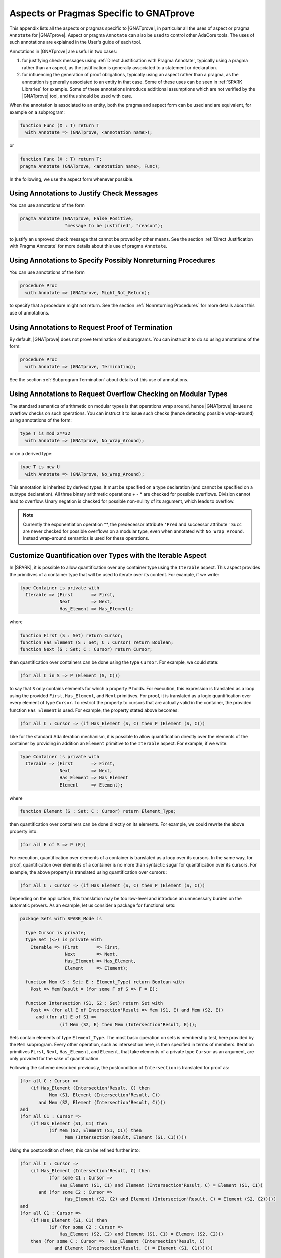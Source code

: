 .. _Uses_of_Pragma_Annotate_GNATprove:

Aspects or Pragmas Specific to GNATprove
========================================

This appendix lists all the aspects or pragmas specific to |GNATprove|,
in particular all the uses of aspect or pragma ``Annotate`` for
|GNATprove|.  Aspect or pragma ``Annotate`` can also be used to control other
AdaCore tools. The uses of such annotations are explained in the User's guide
of each tool.

Annotations in |GNATprove| are useful in two cases:

1. for justifying check messages using :ref:`Direct Justification with Pragma
   Annotate`, typically using a pragma rather than an aspect, as the
   justification is generally associated to a statement or declaration.

2. for influencing the generation of proof obligations, typically using an
   aspect rather than a pragma, as the annotation is generally associated to an
   entity in that case. Some of these uses can be seen in :ref:`SPARK
   Libraries` for example. Some of these annotations introduce additional
   assumptions which are not verified by the |GNATprove| tool, and thus should
   be used with care.

When the annotation is associated to an entity, both the pragma and aspect form
can be used and are equivalent, for example on a subprogram:

.. code-block:: ada

    function Func (X : T) return T
      with Annotate => (GNATprove, <annotation name>);

or

.. code-block:: ada

    function Func (X : T) return T;
    pragma Annotate (GNATprove, <annotation name>, Func);

In the following, we use the aspect form whenever possible.

Using Annotations to Justify Check Messages
-------------------------------------------

You can use annotations of the form

.. code-block:: ada

    pragma Annotate (GNATprove, False_Positive,
                     "message to be justified", "reason");

to justify an unproved check message that cannot be proved by other means. See
the section :ref:`Direct Justification with Pragma Annotate` for more details
about this use of pragma ``Annotate``.

Using Annotations to Specify Possibly Nonreturning Procedures
-------------------------------------------------------------

You can use annotations of the form

.. code-block:: ada

    procedure Proc
      with Annotate => (GNATprove, Might_Not_Return);

to specify that a procedure might not return. See the section
:ref:`Nonreturning Procedures` for more details about this use of
annotations.

Using Annotations to Request Proof of Termination
-------------------------------------------------

By default, |GNATprove| does not prove termination of subprograms. You can
instruct it to do so using annotations of the form:

.. code-block:: ada

   procedure Proc
     with Annotate => (GNATprove, Terminating);

See the section :ref:`Subprogram Termination` about details of this use of
annotations.

Using Annotations to Request Overflow Checking on Modular Types
---------------------------------------------------------------

The standard semantics of arithmetic on modular types is that operations wrap
around, hence |GNATprove| issues no overflow checks on such operations.
You can instruct it to issue such checks (hence detecting possible wrap-around)
using annotations of the form:

.. code-block:: ada

   type T is mod 2**32
     with Annotate => (GNATprove, No_Wrap_Around);

or on a derived type:

.. code-block:: ada

   type T is new U
     with Annotate => (GNATprove, No_Wrap_Around);

This annotation is inherited by derived types. It must be specified on a type
declaration (and cannot be specified on a subtype declaration). All three
binary arithmetic operations + - * are checked for possible overflows. Division
cannot lead to overflow. Unary negation is checked for possible non-nullity
of its argument, which leads to overflow.

.. note::

   Currently the exponentiation operation \*\*, the predecessor attribute
   ``'Pred`` and successor attribute ``'Succ`` are never checked for possible
   overflows on a modular type, even when annotated with
   ``No_Wrap_Around``. Instead wrap-around semantics is used for these
   operations.

Customize Quantification over Types with the Iterable Aspect
------------------------------------------------------------

In |SPARK|, it is possible to allow quantification over any container type
using the ``Iterable`` aspect.
This aspect provides the primitives of a container type that will be used to
iterate over its content. For example, if we write:

.. code-block:: ada

   type Container is private with
     Iterable => (First       => First,
                  Next        => Next,
                  Has_Element => Has_Element);

where

.. code-block:: ada

   function First (S : Set) return Cursor;
   function Has_Element (S : Set; C : Cursor) return Boolean;
   function Next (S : Set; C : Cursor) return Cursor;

then quantification over containers can be done using the type ``Cursor``. For
example, we could state:

.. code-block:: ada

   (for all C in S => P (Element (S, C)))

to say that ``S`` only contains elements for which a property ``P`` holds. For
execution, this expression is translated as a loop using the provided ``First``,
``Has_Element``, and ``Next`` primitives. For proof, it is translated as a logic
quantification over every element of type ``Cursor``. To restrict the property
to cursors that are actually valid in the container, the provided function
``Has_Element`` is used. For example, the property stated above becomes:

.. code-block:: ada

   (for all C : Cursor => (if Has_Element (S, C) then P (Element (S, C)))

Like for the standard Ada iteration mechanism, it is possible to allow
quantification directly over the elements of the container by providing in
addition an ``Element`` primitive to the ``Iterable`` aspect. For example, if
we write:

.. code-block:: ada

   type Container is private with
     Iterable => (First       => First,
                  Next        => Next,
                  Has_Element => Has_Element
                  Element     => Element);

where

.. code-block:: ada

   function Element (S : Set; C : Cursor) return Element_Type;

then quantification over containers can be done directly on its elements. For
example, we could rewrite the above property into:

.. code-block:: ada

   (for all E of S => P (E))

For execution, quantification over elements of a container is translated as a
loop over its cursors. In the same way, for proof, quantification over elements
of a container is no more than syntactic sugar for quantification over its
cursors. For example, the above property is translated using quantification
over cursors :

.. code-block:: ada

   (for all C : Cursor => (if Has_Element (S, C) then P (Element (S, C)))

Depending on the application, this translation may be too low-level and
introduce an unnecessary burden on the automatic provers. As an example, let
us consider a package for functional sets:

.. code-block:: ada

  package Sets with SPARK_Mode is

    type Cursor is private;
    type Set (<>) is private with
      Iterable => (First       => First,
                   Next        => Next,
                   Has_Element => Has_Element,
                   Element     => Element);

    function Mem (S : Set; E : Element_Type) return Boolean with
      Post => Mem'Result = (for some F of S => F = E);

    function Intersection (S1, S2 : Set) return Set with
      Post => (for all E of Intersection'Result => Mem (S1, E) and Mem (S2, E))
        and (for all E of S1 =>
	         (if Mem (S2, E) then Mem (Intersection'Result, E)));

Sets contain elements of type ``Element_Type``. The most basic operation on sets
is membership test, here provided by the ``Mem`` subprogram. Every other
operation, such as intersection here, is then specified in terms of members.
Iteration primitives ``First``, ``Next``, ``Has_Element``, and ``Element``, that
take elements of a private type ``Cursor`` as an argument, are only provided for
the sake of quantification.

Following the scheme described previously, the postcondition of ``Intersection``
is translated for proof as:

.. code-block:: ada

  (for all C : Cursor =>
      (if Has_Element (Intersection'Result, C) then
             Mem (S1, Element (Intersection'Result, C))
         and Mem (S2, Element (Intersection'Result, C))))
  and
  (for all C1 : Cursor =>
      (if Has_Element (S1, C1) then
             (if Mem (S2, Element (S1, C1)) then
                   Mem (Intersection'Result, Element (S1, C1)))))

Using the postcondition of ``Mem``, this can be refined further into:

.. code-block:: ada

  (for all C : Cursor =>
      (if Has_Element (Intersection'Result, C) then
             (for some C1 : Cursor =>
                 Has_Element (S1, C1) and Element (Intersection'Result, C) = Element (S1, C1))
         and (for some C2 : Cursor =>
                   Has_Element (S2, C2) and Element (Intersection'Result, C) = Element (S2, C2)))))
  and
  (for all C1 : Cursor =>
      (if Has_Element (S1, C1) then
             (if (for some C2 : Cursor =>
                 Has_Element (S2, C2) and Element (S1, C1) = Element (S2, C2)))
      then (for some C : Cursor =>  Has_Element (Intersection'Result, C)
               and Element (Intersection'Result, C) = Element (S1, C1))))))

Though perfectly valid, this translation may produce complicated proofs,
especially when verifying complex properties over sets. The |GNATprove|
annotation ``Iterable_For_Proof`` can be used to change the way ``for ... of``
quantification is translated. More precisely, it allows to provide |GNATprove|
with a `Contains` function, that will be used for quantification. For example,
on our sets, we could write:

.. code-block:: ada

  function Mem (S : Set; E : Element_Type) return Boolean;
  pragma Annotate (GNATprove, Iterable_For_Proof, "Contains", Mem);

With this annotation, the postcondition of ``Intersection`` is translated in a
simpler way, using logic quantification directly over elements:

.. code-block:: ada

  (for all E : Element_Type =>
       (if Mem (Intersection'Result, E) then Mem (S1, E) and Mem (S2, E)))
  and (for all E : Element_Type =>
       (if Mem (S1, E) then
              (if Mem (S2, E) then Mem (Intersection'Result, E))))

Note that care should be taken to provide an appropriate function contains,
which returns true if and only if the element ``E`` is present in ``S``. This
assumption will not be verified by |GNATprove|.

The annotation ``Iterable_For_Proof`` can also be used in another case.
Operations over complex data structures are sometimes specified using operations
over a simpler model type. In this case, it may be more appropriate to translate
``for ... of`` quantification as quantification over the model's cursors. As an
example, let us consider a package of linked lists that is specified using a
sequence that allows accessing the element stored at each position:

.. code-block:: ada

  package Lists with SPARK_Mode is

   type Sequence is private with
     Ghost,
     Iterable => (...,
                  Element     => Get);
   function Length (M : Sequence) return Natural with Ghost;
   function Get (M : Sequence; P : Positive) return Element_Type with
     Ghost,
     Pre => P <= Length (M);

   type Cursor is private;
   type List is private with
     Iterable => (...,
                  Element     => Element);

   function Position (L : List; C : Cursor) return Positive with Ghost;
   function Model (L : List) return Sequence with
     Ghost,
     Post => (for all I in 1 .. Length (Model'Result) =>
                  (for some C in L => Position (L, C) = I));

   function Element (L : List; C : Cursor) return Element_Type with
     Pre  => Has_Element (L, C),
     Post => Element'Result = Get (Model (L), Position (L, C));

   function Has_Element (L : List; C : Cursor) return Boolean with
     Post => Has_Element'Result = (Position (L, C) in 1 .. Length (Model (L)));

   procedure Append (L : in out List; E : Element_Type) with
     Post => length (Model (L)) = Length (Model (L))'Old + 1
     and Get (Model (L), Length (Model (L))) = E
     and (for all I in 1 .. Length (Model (L))'Old =>
            Get (Model (L), I) = Get (Model (L'Old), I));

   function Init (N : Natural; E : Element_Type) return List with
     Post => length (Model (Init'Result)) = N
       and (for all F of Init'Result => F = E);

Elements of lists can only be accessed through cursors. To specify easily the
effects of position-based operations such as ``Append``, we introduce a ghost
type ``Sequence``, that is used to represent logically the content of the linked
list in specifications.
The sequence associated to a list can be constructed using the ``Model``
function. Following the usual translation scheme for quantified expressions, the
last line of the postcondition of ``Init`` is translated for proof as:

.. code-block:: ada

  (for all C : Cursor =>
      (if Has_Element (Init'Result, C) then Element (Init'Result, C) = E));

Using the definition of ``Element`` and ``Has_Element``, it can then be refined
further into:

.. code-block:: ada

  (for all C : Cursor =>
      (if Position (Init'Result, C) in 1 .. Length (Model (Init'Result))
       then Get (Model (Init'Result), Position (Init'Result, C)) = E));

To be able to link this property with other properties specified directly on
models, like the postcondition of ``Append``, it needs to be lifted to iterate
over positions instead of cursors. This can be done using the postcondition of
``Model`` that states that there is a valid cursor in ``L`` for each position of
its model. This lifting requires a lot of quantifier reasoning from the prover,
thus making proofs more difficult.

The |GNATprove| ``Iterable_For_Proof`` annotation can be used to provide
|GNATprove| with a `Model` function, that will be to translate quantification on
complex containers toward quantification on their model. For example, on our
lists, we could write:

.. code-block:: ada

   function Model (L : List) return Sequence;
   pragma Annotate (GNATprove, Iterable_For_Proof, "Model", Entity => Model);

With this annotation, the postcondition of ``Init`` is translated directly as a
quantification on the elements of the result's model:

.. code-block:: ada

  (for all I : Positive =>
     (if I in 1 .. Length (Model (Init'Result)) then
        Get (Model (Init'Result), I) = E));

Like with the previous annotation, care should be taken to define the model
function such that it always return a model containing exactly the same elements
as ``L``.

.. _Inlining_Functions_for_Proof:

Inlining Functions for Proof
----------------------------

Contracts for functions are generally translated by |GNATprove| as axioms on
otherwise undefined functions. As an example, consider the following function:

.. code-block:: ada

    function Increment (X : Integer) return Integer with
      Post => Increment'Result >= X;

It will be translated by GNATprove as follows:

.. code-block:: ada

    function Increment (X : Integer) return Integer;

    axiom : (for all X : Integer. Increment (X) >= X);

For internal reasons due to ordering issues, expression functions are also
defined using axioms. For example:

.. code-block:: ada

    function Is_Positive (X : Integer) return Boolean is (X > 0);

will be translated exactly as if its definition was given through a
postcondition, namely:

.. code-block:: ada

    function Is_Positive (X : Integer) return Boolean;

    axiom : (for all X : Integer. Is_Positive (X) = (X > 0));

This encoding may sometimes cause difficulties to the underlying solvers,
especially for quantifier instantiation heuristics. This can cause strange
behaviors, where an assertion is proven when some calls to expression
functions are manually inlined but not without this inlining.

If such a case occurs, it is sometimes possible to instruct the tool to inline
the definition of expression functions using pragma ``Annotate``
``Inline_For_Proof``. When such a pragma is provided for an expression
function, a direct definition will be used for the function instead of an
axiom:

.. code-block:: ada

    function Is_Positive (X : Integer) return Boolean is (X > 0);
    pragma Annotate (GNATprove, Inline_For_Proof, Is_Positive);

The same pragma will also allow to inline a regular function, if its
postcondition is simply an equality between its result and an expression:

.. code-block:: ada

    function Is_Positive (X : Integer) return Boolean with
      Post => Is_Positive'Result = (X > 0);
    pragma Annotate (GNATprove, Inline_For_Proof, Is_Positive);

In this case, |GNATprove| will introduce a check when verifying the body of
``Is_Positive`` to make sure that the inline annotation is correct, namely, that
``Is_Positive (X)`` and ``X > 0`` always yield the same result. This check
may not be redundant with the verification of the postcondition of
``Is_Positive`` if the ``=`` symbol on booleans has been overridden.

Note that, since the translation through axioms is necessary for ordering
issues, this annotation can sometimes lead to a crash in GNATprove. It is the
case for example when the definition of the function uses quantification over a
container using the ``Iterable`` aspect.

.. _Supplying a Pledge for a Borrower:

Supplying a `Pledge` for a Borrower
-----------------------------------

Local borrowers are objects of an anonymous access-to-variable type. At their
declaration, the ownership of (a part of) an existing data-structure is
temporarily transferred to the new object. The borrowed data-structure
will regain ownership afterward.

During the lifetime of the borrower, the borrowed object can be modified
indirectly through the borrower. It is forbidden to modify or even read the
borrowed object during the borrow. It can be problematic in some cases, for
example if a borrower is modified inside a loop, as GNATprove will need
information supplied in a loop invariant to know how the borrowed object and
the borrower are related in the loop and after it.

In assertions, we are still allowed to
express properties over a borrowed object using a `pledge`. The notion of
pledges was introduced by researchers from ETH Zurich to verify Rust programs
(see https://2019.splashcon.org/details/splash-2019-oopsla/31/Leveraging-Rust-Types-for-Modular-Specification-and-Verification).
Conceptually, a pledge is a property involving a borrower and/or the objet it
borrows which is known to always hold during the scope of the borrow, no matter
the modifications that may be done to either the borrower or the borrowed
object. As pledges are not yet supported at a language level in SPARK, it is
possible to mark (a part of) an assertion as a pledge by using an expression
function which is annotated with a ``Pledge Annotate`` pragma:

.. code-block:: ada

   function Pledge (Borrower : access constant T; Prop : Boolean) return Boolean is
     (Prop)
   with Ghost,
     Annotate => (GNATprove, Pledge);

Note that the name of the function could be something other than ``Pledge``, but
the annotation should use the string ``Pledge``. |GNATprove| will check that a
function associated with the ``Pledge`` annotation is a ghost
expression function which takes a borrower and a property and simply returns the
property.

When |GNATprove| encounters a call to such a function, it knows that
the property given as a second parameter to the call must be handled as a pledge
of the local borrower given as a first parameter. It will not interpret it as
a property which should hold over the current values of the borrower and the
borrowed object, but as a sort of invariant, which should be known to always
hold during the scope of ``Borrower``.
Access to a borrowed variable inside a pledge is allowed by the |SPARK|
reference manual, which gives a provision for reading borrowed variables at any
time and in any context during the borrow. However, |GNATprove| will reject
such reads if they do not occur as part of a pledge.

As an example, let us consider a recursive type of doubly-linked lists:

.. code-block:: ada

    type List;
    type List_Acc is access List;
    type List is record
       Val  : Integer;
       Next : List_Acc;
    end record;

Using this type, let us construct a list ``X`` which stored the numbers form
1 to 5:

.. code-block:: ada

    X := new List'(1, null);
    X.Next := new List'(2, null);
    X.Next.Next := new List'(3, null);
    X.Next.Next.Next := new List'(4, null);
    X.Next.Next.Next.Next := new List'(5, null);

We can borrow the structure designated by ``X`` in a local borrower ``Y``:

.. code-block:: ada

   declare
      Y : access List := X;
   begin
     ...
   end;

While in the scope of ``Y``, the ownership of the list designated by ``X`` is
transferred to ``Y``, so that it is not allowed to access it from ``X``
anymore. After the end of the declare block, ownership is restored to ``X``,
which can again be accessed or modified directly.

Let us now define a pledge function that can be used to relate the values
designated by ``X`` and ``Y`` during the time of the borrow:

.. code-block:: ada

   function Pledge (Borrower : access constant List; Prop : Boolean) return Boolean is
     (Prop)
   with Ghost,
     Annotate => (GNATprove, Pledge);

We can use this function to give properties that are known to hold during the
scope of ``Y``. Since ``Y`` and ``X`` designate the same value, we can
state in a pledge that the ``Val`` and ``Next`` components of ``X`` and ``Y``
always match:

.. code-block:: ada

      pragma Assert (Pledge (Y, X.Val = Y.Val));
      pragma Assert (Pledge (Y, X.Next = Y.Next));

However, even though at the beginning of the declare block, the first value of
``X`` is 1, it is not correct to assert that it will remain so inside a pledge:

.. code-block:: ada

      pragma Assert (Y.Val = 1);             --  proved
      pragma Assert (Pledge (Y, X.Val = 1)); --  incorrect

Indeed, ``Y`` could be modified later so that ``X.Val`` is not 1 anymore:

.. code-block:: ada

   declare
      Y : access List := X;
   begin
      Y.Val := 2;
   end;
   pragma Assert (X.Val = 2);

Note that the pledge above is invalid even if ``Y.Val`` is `not` modified in the
following statements. A pledge is a contract about what
`is known to necessarily hold` in the
scope of ``Y``, not what will happen in practice. The analysis performed by
GNATprove remains a forward analysis, which should not be impacted by statements
occurring after the current one.

Let us now consider a case where ``X`` is not borrowed completely. In the
declaration of ``Y``, we can decide to borrow only the last three elements of
the list:

.. code-block:: ada

   declare
      Y : access List := X.Next.Next;
   begin
      pragma Assert (Pledge (Y, X.Next.Next.Val = Y.Val));

      pragma Assert (Pledge (Y, X.Next /= null));
      pragma Assert (Pledge (Y, X.Next.Next /= null));

      pragma Assert (Pledge (Y, X.Next.Next.Val = 3)); -- incorrect
      pragma Assert (Pledge (Y, X.Val = 1));           -- incorrect
      X.Val := 42;
   end;

Here, like in the previous example, we can state in a pledge that
``X.Next.Next.Val`` is ``Y.Val``. Additionally, since ``Y.Next.Next`` has been
borrowed, we know that ``Y.Next.Next`` will remain a valid path throughout
the borrow. This is why we can state in a pledge that ``X.Next`` will never
be null. Like in the previous example, we cannot assume anything about the
part of ``X`` designated by ``Y``, so we won't be able to prove that
``X.Next.Next.Val`` will remain 3. This is also true for parts of ``X`` which
have not been borrowed by ``Y``. During the scope of ``Y``, we are allowed to
modify ``X.Val`` for example, so we cannot assert in a pledge that it will
remain 1.

Inside the scope of ``Y``, it is possible to modify the variable ``Y`` itself,
as opposed to modifying the structure it designates, so that it gives access to
a subcomponent of the borrowed structure. It is called a reborrow. In case of
reborrow, the pledge of the borrower is modified so that it corresponds to the
relation between the object borrowed initially and the new borrower. For
example, let's use ``Y`` to borrow ``X`` entirely and then modify it to only
designate ``X.Next.Next``:

.. code-block:: ada

   declare
      Y : access List := X;
   begin
      Y := Y.Next.Next;

      pragma Assert (Pledge (Y, X.Next.Next /= null));
      pragma Assert (Pledge (Y, X.Val = 1));
      pragma Assert (Pledge (Y, X.Next.Val = 2));
      pragma Assert (Pledge (Y, X.Next.Next.Val = 3));      --  incorrect
      pragma Assert (Pledge (Y, X.Next.Next.Next /= null)); --  incorrect
   end;

After the assignment, the part of ``X`` still accessible from the borrower is
reduced, but since ``X`` was borrowed entirely to begin with, the ownership
policy of SPARK still forbids direct access to any components of ``X`` while in
the scope of ``Y``. As a result, we have a bit more information about the final
value of ``X`` than in the previous case. As before, we know that ``X`` will
hold at least three elements, that is ``X.Next.Next /= null``. Additionally,
the first and second components of ``X`` are no longer accessible from
``Y``, and since they cannot be accessed directly through ``X``, we know that
they will keep their current values. This is why we can now assert in a pledge
that ``X.Val`` is 1 and ``X.Next.Val`` is 2.

However, we still cannot know anything
about the part of ``X`` still accessible from ``Y`` as these properties
could be modified later in the borrow:

.. code-block:: ada

      Y.Val := 42;
      Y.Next := null;

Pledge functions are also useful in postconditions of borrowing traversal
functions. A borrowing traversal function is a function which returns a local
borrower of its first parameter. As |GNATprove| works modularly on a per
subprogram basis, it is necessary to specify the pledge of the result of such
a function in its postcondition, or proof would not be able to recompute the
value of the borrowed parameter after the returned borrower goes out of scope.

As an example, we can define a ``Tail`` function which returns the ``Next``
component of a list if there is one, and ``null`` otherwise:

.. code-block:: ada

   function Tail (L : access List) return access List is
   begin
      if L = null then
         return null;
      else
         return L.Next;
      end if;
   end Tail;

In its postcondition, we want to consider the two cases, and, in each case,
specify both the value returned by the function and how the
parameter ``L`` is related to the returned borrower:

.. code-block:: ada

   function Tail (L : access List) return access List with
     Contract_Cases =>
       (L = null =>
          Tail'Result = null and Pledge (Tail'Result, L = null),
        others   => Tail'Result = L.Next
          and Pledge (Tail'Result, L.Val = L.Val'Old)
          and Pledge (Tail'Result, L.Next = Tail'Result));

If ``L`` is ``null`` then ``Tail`` returns ``null`` and ``L`` will stay ``null``
for the duration of the borrow. Otherwise, ``Tail`` returns ``L.Next``, the
first element of ``L`` will stay as it was at the time of call, and the rest
of ``L`` stays equal to the object returned by ``Tail``.

Thanks to this postcondition, we can verify a program which borrows a part of
``L`` using the ``Tail`` function and modifies ``L`` through this borrower:

.. code-block:: ada

   declare
      Y : access List := Tail (Tail (X));
   begin
      Y.Val := 42;
   end;

   pragma Assert (X.Val = 1);
   pragma Assert (X.Next.Val = 2);
   pragma Assert (X.Next.Next.Val = 42);
   pragma Assert (X.Next.Next.Next.Val = 4);
